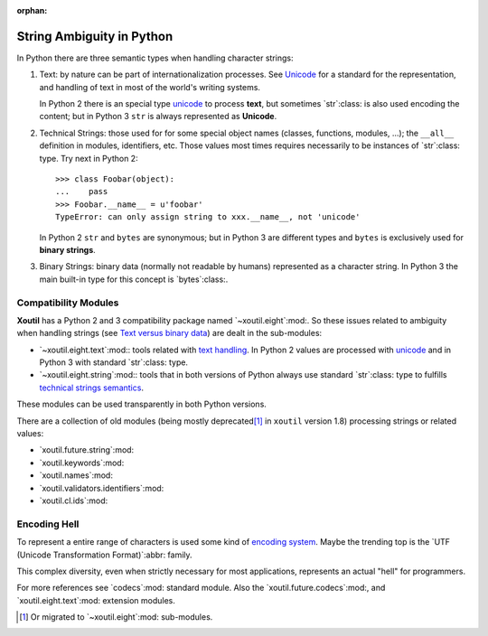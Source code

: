 :orphan:

.. |py-string-ambiguity| replace:: String Ambiguity in Python
.. _py-string-ambiguity:

|py-string-ambiguity|
=====================

In Python there are three semantic types when handling character strings:

1. .. _text-semantic:

   Text: by nature can be part of internationalization processes.  See
   Unicode__ for a standard for the representation, and handling of text in
   most of the world's writing systems.

   In Python 2 there is an special type `unicode`_ to process **text**,
   but sometimes `str`:class: is also used encoding the content; but in
   Python 3 ``str`` is always represented as **Unicode**.

2. .. _tech-semantic:

   Technical Strings: those used for for some special object names (classes,
   functions, modules, ...); the ``__all__`` definition in modules,
   identifiers, etc.  Those values most times requires necessarily to be
   instances of `str`:class: type.  Try next in Python 2::

     >>> class Foobar(object):
     ...    pass
     >>> Foobar.__name__ = u'foobar'
     TypeError: can only assign string to xxx.__name__, not 'unicode'

   In Python 2 ``str`` and ``bytes`` are synonymous; but in Python 3 are
   different types and ``bytes`` is exclusively used for **binary strings**.

3. .. _bin-semantic:

   Binary Strings: binary data (normally not readable by humans) represented
   as a character string.  In Python 3 the main built-in type for this concept
   is `bytes`:class:.

__ https://en.wikipedia.org/wiki/Unicode


Compatibility Modules
---------------------

**Xoutil** has a Python 2 and 3 compatibility package named
`~xoutil.eight`:mod:.  So these issues related to ambiguity when handling
strings (see `Text versus binary data`__) are dealt in the sub-modules:

- `~xoutil.eight.text`:mod:\ : tools related with `text handling
  <text-semantic_>`__.  In Python 2 values are processed with `unicode`_ and
  in Python 3 with standard `str`:class: type.

- `~xoutil.eight.string`:mod:\ : tools that in both versions of Python always
  use standard `str`:class: type to fulfills `technical strings semantics
  <tech-semantic_>`__.

__ https://docs.python.org/3/howto/pyporting.html#text-versus-binary-data

These modules can be used transparently in both Python versions.

There are a collection of old modules (being mostly deprecated\ [#]_ in
``xoutil`` version 1.8) processing strings or related values:

- `xoutil.future.string`:mod:

- `xoutil.keywords`:mod:

- `xoutil.names`:mod:

- `xoutil.validators.identifiers`:mod:

- `xoutil.cl.ids`:mod:


Encoding Hell
-------------

To represent a entire range of characters is used some kind of `encoding
system`__.  Maybe the trending top is the `UTF (Unicode Transformation
Format)`:abbr: family.

__ https://en.wikipedia.org/wiki/Character_encoding

This complex diversity, even when strictly necessary for most applications,
represents an actual "hell" for programmers.

For more references see `codecs`:mod: standard module.  Also the
`xoutil.future.codecs`:mod:, and `xoutil.eight.text`:mod: extension modules.


.. Local document hyper-links

.. _unicode: https://docs.python.org/2/library/functions.html#unicode


.. [#] Or migrated to `~xoutil.eight`:mod: sub-modules.

